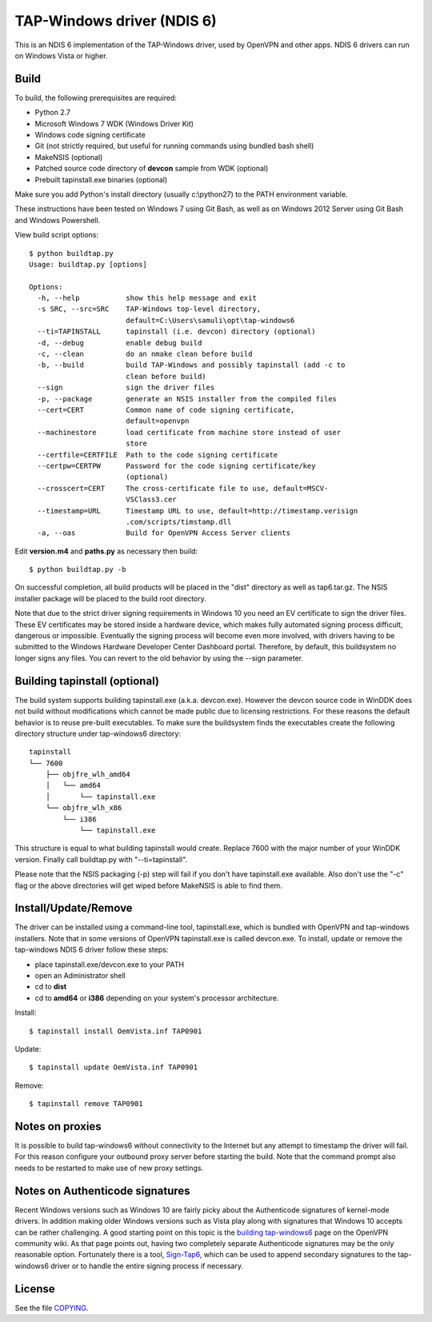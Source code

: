 TAP-Windows driver (NDIS 6)
===========================

This is an NDIS 6 implementation of the TAP-Windows driver, used by OpenVPN and 
other apps. NDIS 6 drivers can run on Windows Vista or higher.

Build
-----

To build, the following prerequisites are required:

- Python 2.7
- Microsoft Windows 7 WDK (Windows Driver Kit)
- Windows code signing certificate
- Git (not strictly required, but useful for running commands using bundled bash shell)
- MakeNSIS (optional)
- Patched source code directory of **devcon** sample from WDK (optional)
- Prebuilt tapinstall.exe binaries (optional)

Make sure you add Python's install directory (usually c:\\python27) to the PATH 
environment variable.

These instructions have been tested on Windows 7 using Git Bash, as well as on 
Windows 2012 Server using Git Bash and Windows Powershell.

View build script options::

    $ python buildtap.py
    Usage: buildtap.py [options]

    Options:
      -h, --help           show this help message and exit
      -s SRC, --src=SRC    TAP-Windows top-level directory,
                           default=C:\Users\samuli\opt\tap-windows6
      --ti=TAPINSTALL      tapinstall (i.e. devcon) directory (optional)
      -d, --debug          enable debug build
      -c, --clean          do an nmake clean before build
      -b, --build          build TAP-Windows and possibly tapinstall (add -c to
                           clean before build)
      --sign               sign the driver files
      -p, --package        generate an NSIS installer from the compiled files
      --cert=CERT          Common name of code signing certificate,
                           default=openvpn
      --machinestore       load certificate from machine store instead of user
                           store
      --certfile=CERTFILE  Path to the code signing certificate
      --certpw=CERTPW      Password for the code signing certificate/key
                           (optional)
      --crosscert=CERT     The cross-certificate file to use, default=MSCV-
                           VSClass3.cer
      --timestamp=URL      Timestamp URL to use, default=http://timestamp.verisign
                           .com/scripts/timstamp.dll
      -a, --oas            Build for OpenVPN Access Server clients

Edit **version.m4** and **paths.py** as necessary then build::

  $ python buildtap.py -b

On successful completion, all build products will be placed in the "dist" 
directory as well as tap6.tar.gz. The NSIS installer package will be placed to
the build root directory.

Note that due to the strict driver signing requirements in Windows 10 you need
an EV certificate to sign the driver files. These EV certificates may be
stored inside a hardware device, which makes fully automated signing process
difficult, dangerous or impossible. Eventually the signing process will become
even more involved, with drivers having to be submitted to the Windows
Hardware Developer Center Dashboard portal. Therefore, by default, this
buildsystem no longer signs any files. You can revert to the old behavior
by using the --sign parameter.

Building tapinstall (optional)
------------------------------

The build system supports building tapinstall.exe (a.k.a. devcon.exe). However
the devcon source code in WinDDK does not build without modifications which
cannot be made public due to licensing restrictions. For these reasons the
default behavior is to reuse pre-built executables. To make sure the buildsystem
finds the executables create the following directory structure under
tap-windows6 directory:
::
  tapinstall
  └── 7600
      ├── objfre_wlh_amd64
      │   └── amd64
      │       └── tapinstall.exe
      └── objfre_wlh_x86
          └── i386
              └── tapinstall.exe

This structure is equal to what building tapinstall would create. Replace 7600
with the major number of your WinDDK version. Finally call buildtap.py with
"--ti=tapinstall".

Please note that the NSIS packaging (-p) step will fail if you don't have
tapinstall.exe available. Also don't use the "-c" flag or the above directories
will get wiped before MakeNSIS is able to find them.

Install/Update/Remove
---------------------

The driver can be installed using a command-line tool, tapinstall.exe, which is
bundled with OpenVPN and tap-windows installers. Note that in some versions of
OpenVPN tapinstall.exe is called devcon.exe. To install, update or remove the
tap-windows NDIS 6 driver follow these steps:

- place tapinstall.exe/devcon.exe to your PATH
- open an Administrator shell
- cd to **dist**
- cd to **amd64** or **i386** depending on your system's processor architecture.

Install::

  $ tapinstall install OemVista.inf TAP0901

Update::

  $ tapinstall update OemVista.inf TAP0901

Remove::

  $ tapinstall remove TAP0901

Notes on proxies
----------------

It is possible to build tap-windows6 without connectivity to the Internet but 
any attempt to timestamp the driver will fail. For this reason configure your 
outbound proxy server before starting the build. Note that the command prompt 
also needs to be restarted to make use of new proxy settings.

Notes on Authenticode signatures
--------------------------------

Recent Windows versions such as Windows 10 are fairly picky about the
Authenticode signatures of kernel-mode drivers. In addition making older Windows
versions such as Vista play along with signatures that Windows 10 accepts can be
rather challenging. A good starting point on this topic is the
`building tap-windows6 <https://community.openvpn.net/openvpn/wiki/BuildingTapWindows6>`_
page on the OpenVPN community wiki. As that page points out, having two
completely separate Authenticode signatures may be the only reasonable option.
Fortunately there is a tool, `Sign-Tap6 <https://github.com/mattock/sign-tap6/>`_,
which can be used to append secondary signatures to the tap-windows6 driver or
to handle the entire signing process if necessary.

License
-------

See the file `COPYING <COPYING>`_.
